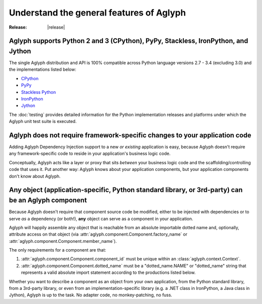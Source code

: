 =========================================
Understand the general features of Aglyph
=========================================

:Release: |release|

.. _version-impl-support:

Aglyph supports Python 2 and 3 (CPython), PyPy, Stackless, IronPython, and Jython
=================================================================================

The single Aglyph distribution and API is 100% compatible across Python
language versions 2.7 - 3.4 (excluding 3.0) and the implementations listed
below:

* `CPython <http://www.python.org/>`_
* `PyPy <http://pypy.org/>`_
* `Stackless Python <http://www.stackless.com/>`_
* `IronPython <http://ironpython.net/>`_
* `Jython <http://www.jython.org/>`_

The :doc:`testing` provides detailed information for the Python implementation
releases and platforms under which the Aglyph unit test suite is executed.

.. _no-aglyph-code-in-app-code:

Aglyph does not require framework-specific changes to your application code
===========================================================================

Adding Aglyph Dependency Injection support to a new *or existing* application
is easy, because Aglyph doesn't require any framework-specific code to reside
in your application's business logic code.

Conceptually, Aglyph acts like a layer or proxy that sits *between* your
business logic code and the scaffolding/controlling code that uses it. Put
another way: Aglyph knows about your application components, but your
application components don't know about Aglyph.

.. _any-object-is-a-component:

**Any** object (application-specific, Python standard library, or 3rd-party) can be an Aglyph component
=======================================================================================================

Because Aglyph doesn't require that component source code be modified, either
to be injected with dependencies or to serve *as* a dependency (or both!),
**any** object can serve as a component in your application.

Aglyph will happily assemble any object that is reachable from an absolute
importable dotted name and, optionally, attribute access on that object (via
:attr:`aglyph.component.Component.factory_name` or
:attr:`aglyph.component.Component.member_name`).

The only requirements for a component are that:

1. :attr:`aglyph.component.Component.component_id` must be unique within an
   :class:`aglyph.context.Context`.
2. :attr:`aglyph.component.Component.dotted_name` must be a "dotted_name.NAME"
   or "dotted_name" string that represents a valid absolute import statement
   according to the productions listed below.

.. productionlist::
   absolute_import_stmt: "from" dotted_name "import" NAME
                       : | "import" dotted_name
   dotted_name: NAME ('.' NAME)*

Whether you want to describe a component as an object from your own
application, from the Python standard library, from a 3rd-party library, or
even from an implementation-specific library  (e.g. a .NET class in IronPython,
a Java class in Jython), Aglyph is up to the task. No adapter code, no
monkey-patching, no fuss.

